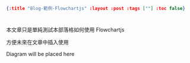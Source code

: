 #+OPTIONS: toc:nil
#+BEGIN_SRC json :noexport:
{:title "Blog-範例-Flowchartjs" :layout :post :tags [""] :toc false}
#+END_SRC
* 


** 



本文章只是單純測試本部落格如何使用 Flowchartjs 

方便未來在文章中插入使用


#+BEGIN_EXPORT html
<script src="https://cdnjs.cloudflare.com/ajax/libs/flowchart/1.8.0/flowchart.min.js"></script>
<div id="diagram">Diagram will be placed here</div>
<script src="../../data/flowchart_example.js"></script>
#+END_EXPORT
